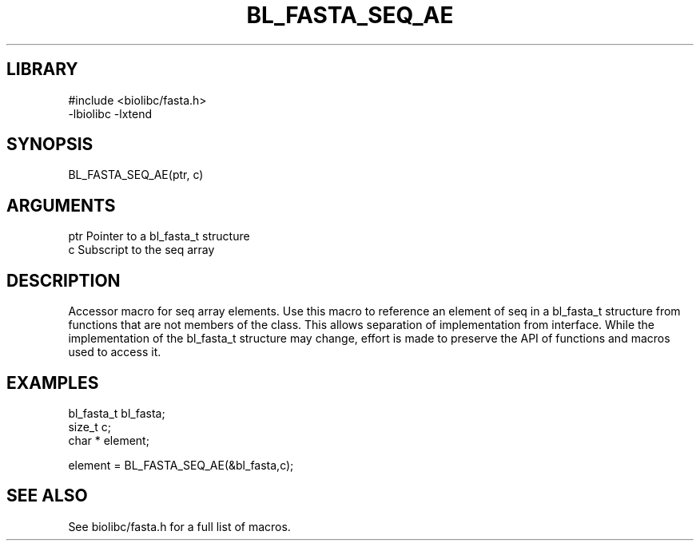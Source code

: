 \" Generated by /home/bacon/scripts/gen-get-set
.TH BL_FASTA_SEQ_AE 3

.SH LIBRARY
.nf
.na
#include <biolibc/fasta.h>
-lbiolibc -lxtend
.ad
.fi

\" Convention:
\" Underline anything that is typed verbatim - commands, etc.
.SH SYNOPSIS
.PP
.nf 
.na
BL_FASTA_SEQ_AE(ptr, c)
.ad
.fi

.SH ARGUMENTS
.nf
.na
ptr             Pointer to a bl_fasta_t structure
c               Subscript to the seq array
.ad
.fi

.SH DESCRIPTION

Accessor macro for seq array elements.  Use this macro to reference
an element of seq in a bl_fasta_t structure from functions
that are not members of the class.
This allows separation of implementation from interface.  While the
implementation of the bl_fasta_t structure may change, effort is made to
preserve the API of functions and macros used to access it.

.SH EXAMPLES

.nf
.na
bl_fasta_t      bl_fasta;
size_t          c;
char *          element;

element = BL_FASTA_SEQ_AE(&bl_fasta,c);
.ad
.fi

.SH SEE ALSO

See biolibc/fasta.h for a full list of macros.
